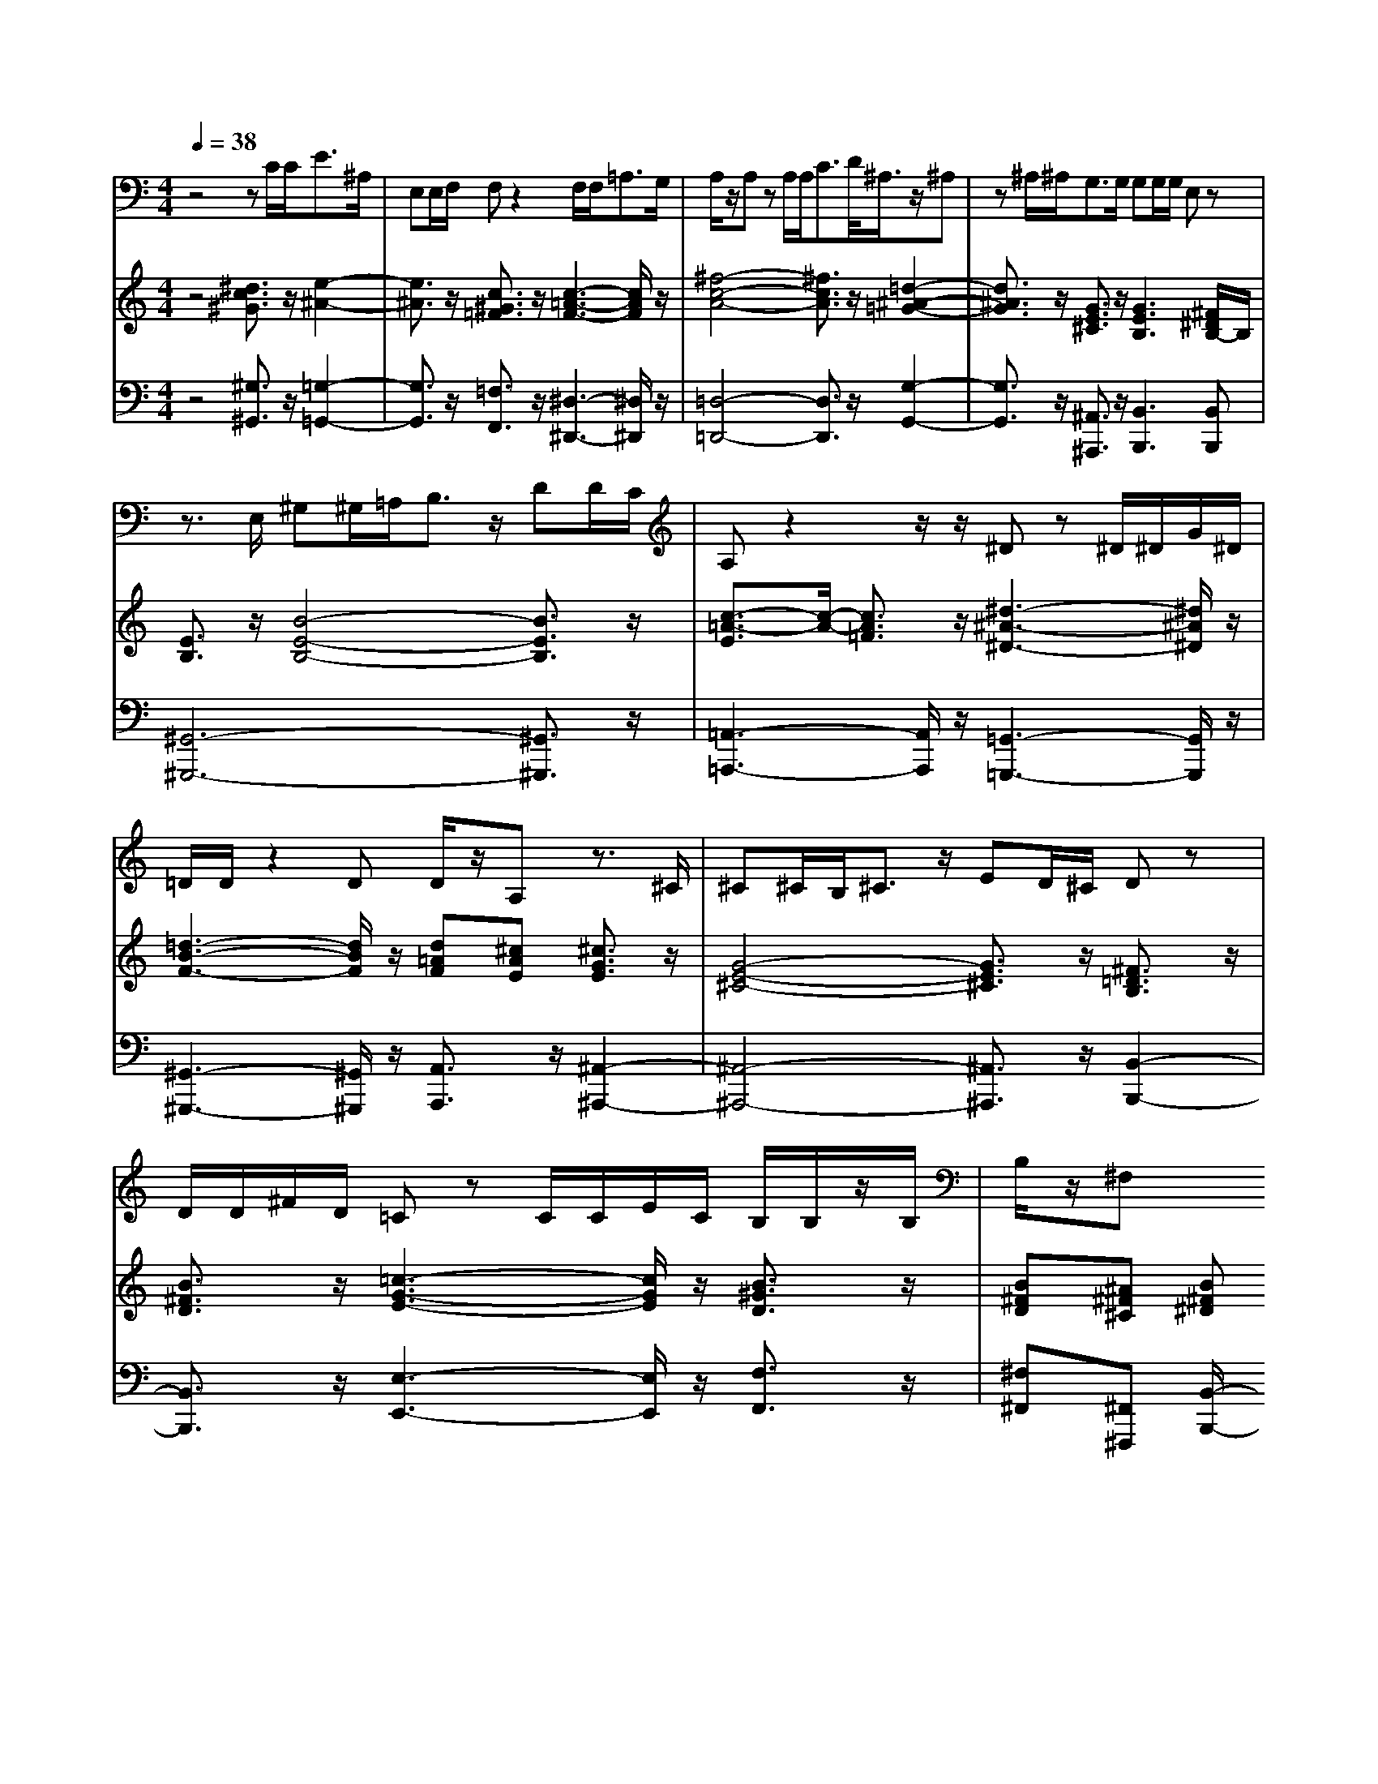 % input file /home/ubuntu/MusicGeneratorQuin/training_data/handel/mess_29.mid
% format 1 file 13 tracks
X: 1
T: 
M: 4/4
L: 1/8
Q:1/4=38
% Last note suggests unknown mode tune
K:C % 0 sharps
%The Messiah #29: Thy rebuke hath broken His heart
%By G.F. Handel
%Copyright \0xa9 1912 by G. Schirmer, Inc.
%Generated by NoteWorthy Composer
% Time signature=4/4  MIDI-clocks/click=24  32nd-notes/24-MIDI-clocks=8
V:1
%Tenor Sax
%%MIDI program 66
z4 zC/2C<E^A,/2|E,E,/2F,/2 F,z2F,/2F,<=A,G,/2|A,/2z/2A, zA,/2A,<CD/2<^A,/2z/2^A,|z^A,/2^A,<G,G,/2 G,G,/2G,/2 E,z|
z3/2E,/2 ^G,^G,/2=A,<B,z/2 DD/2C/2|A,z2z/2z/2 ^Dz ^D/2^D/2G/2^D/2|=D/2D/2z2D D/2z/2A, z3/2^C/2|^C^C/2B,<^Cz/2 ED/2^C/2 Dz|
D/2D/2^F/2D/2 =Cz C/2C/2E/2C/2 B,/2B,/2z/2B,/2|B,/2z/2^F, 
V:2
%Violin Accomp
%%MIDI program 40
z4 [^d3/2c3/2^G3/2]z/2 [e2-^A2-]|[e3/2^A3/2]z/2 [c3/2^G3/2=F3/2]z/2 [c3-=A3-F3-][c/2A/2F/2]z/2|[^f4-c4-A4-] [^f3/2c3/2A3/2]z/2 [=d2-^A2-=G2-]|[d3/2^A3/2G3/2]z/2 [G3/2E3/2^C3/2]z/2 [G3E3B,3][^F/2^D/2B,/2-]B,/2|
[E3/2B,3/2]z/2 [B4-E4-B,4-] [B3/2E3/2B,3/2]z/2|[c3/2-=A3/2-E3/2][c/2-A/2-] [c3/2A3/2=F3/2]z/2 [^d3-^A3-^D3-][^d/2^A/2^D/2]z/2|[=d3-B3-F3-][d/2B/2F/2]z/2 [d=AF][^cAE] [^c3/2G3/2E3/2]z/2|[G4-E4-^C4-] [G3/2E3/2^C3/2]z/2 [^F3/2=D3/2B,3/2]z/2|
[B3/2^F3/2D3/2]z/2 [=c3-G3-E3-][c/2G/2E/2]z/2 [B3/2^G3/2D3/2]z/2|[B^FD][^A^F^C] [B^F^D]
V:3
%Cello Accomp
%%MIDI program 42
z4 [^G,3/2^G,,3/2]z/2 [=G,2-=G,,2-]|[G,3/2G,,3/2]z/2 [=F,3/2F,,3/2]z/2 [^D,3-^D,,3-][^D,/2^D,,/2]z/2|[=D,4-=D,,4-] [D,3/2D,,3/2]z/2 [G,2-G,,2-]|[G,3/2G,,3/2]z/2 [^A,,3/2^A,,,3/2]z/2 [B,,3B,,,3][B,,B,,,]|
[^G,,6-^G,,,6-] [^G,,3/2^G,,,3/2]z/2|[=A,,3-=A,,,3-][A,,/2A,,,/2]z/2 [=G,,3-=G,,,3-][G,,/2G,,,/2]z/2|[^G,,3-^G,,,3-][^G,,/2^G,,,/2]z/2 [A,,3/2A,,,3/2]z/2 [^A,,2-^A,,,2-]|[^A,,4-^A,,,4-] [^A,,3/2^A,,,3/2]z/2 [B,,2-B,,,2-]|
[B,,3/2B,,,3/2]z/2 [E,3-E,,3-][E,/2E,,/2]z/2 [F,3/2F,,3/2]z/2|[^F,^F,,][^F,,^F,,,] [B,,/2-B,,,/2-]
%The Messiah
%by G.F. Handel
%#29: Recit. for Tenor
%Thy rebuke hath broken
%His heart
%\0xa9 1912 G. Schirmer, Inc.
%Sequenced by:
%patriotbot@aol.com
%31 January, 1998
